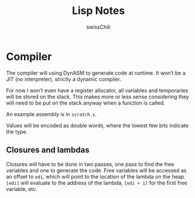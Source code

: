 #+TITLE: Lisp Notes
#+AUTHOR: swissChili

* Compiler

  The compiler will using DynASM to generate code at runtime. It won’t
  be a JIT (no interpreter), strictly a dynamic compiler.

  For now I won’t even have a register allocator, all variables and
  temporaries will be stored on the stack. This makes more or less
  sense considering they will need to be put on the stack anyway when
  a function is called.

  An example assembly is in =scratch.s=.

  Values will be encoded as double words, where the lowest few bits
  indicate the type.

** Closures and lambdas

   Closures will have to be done in two passes, one pass to find the
   free variables and one to generate the code. Free variables will be
   accessed as an offset to =edi=, which will point to the location of
   the lambda on the heap. =[edi]= will evaluate to the address of the
   lambda, =[edi + 1]= for the first free variable, etc.
